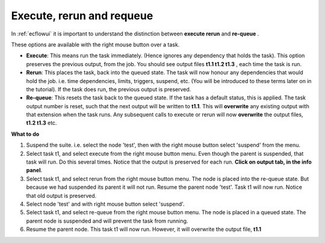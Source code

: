 .. _execute_rerun_and_requeue:

Execute, rerun and requeue
//////////////////////////

In :ref:`ecflowui` it is important to understand the distinction between
**execute rerun** and **re-queue** .

These options are available with the right mouse button over a task.

- **Execute**: This means run the task immediately. (Hence ignores any dependency that holds the task). This option preserves the previous output, from the job. You should see output files **t1.1 t1.2 t1.3** , each time the task is run.                                                               
                                                                       
- **Rerun**: This places the task, back into the queued state. The task will now honour any dependencies that would hold the job. i.e. time dependencies, limits, triggers, suspend, etc. (You will be introduced to these terms later on in the tutorial). If the task does run, the previous output is preserved.

- **Re-queue**: This resets the task back to the queued state. If the task has a default status, this is applied. The task output  number is reset, such that the next output will be written to **t1.1**. This will **overwrite** any existing output with that extension when the task runs. Any subsequent calls to execute or rerun will now **overwrite** the output files, **t1.2 t1.3** etc.                               

**What to do**

#. Suspend the suite. i.e. select the node 'test', then with the right mouse button select 'suspend' from the menu. 
   
#. Select task t1, and select execute from the right mouse button menu. Even though the parent is suspended, that task will run. Do this
   several times. Notice that the output is preserved for each run. **Click on output tab, in the info panel**.

#. Select task t1, and select rerun from the right mouse button menu. The node is placed into the re-queue state. But because we had suspended its parent it will not run. Resume the parent node 'test'. Task t1 will now run. Notice that old output is preserved.

#. Select node 'test' and with right mouse button select 'suspend'.

#. Select task t1, and select re-queue from the right mouse button menu. The node is placed in a queued state. The parent node is suspended and will prevent the task from running. 

#. Resume the parent node. This task t1 will now run. However, it will
   overwrite the output file, **t1.1**
